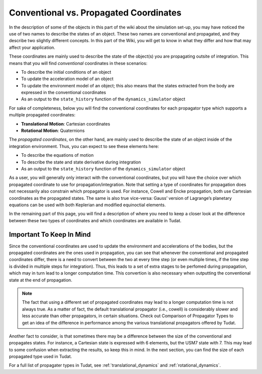 =======================================
Conventional vs. Propagated Coordinates
=======================================

In the description of some of the objects in this part of the wiki about the simulation set-up, you may have noticed the use of two names to describe the states of an object. These two names are conventional and propagated, and they describe two slightly different concepts. In this part of the Wiki, you will get to know in what they differ and how that may affect your application.

.. class:: Conventional Coordinates

	These coordinates are mainly used to describe the state of the object(s) you are propagating outsite of integration. This means that you will find *conventional* coordinates in these scenarios:

	- To describe the initial conditions of an object
	- To update the acceleration model of an object
	- To update the environment model of an object; this also means that the states extracted from the body are expressed in the conventional coordinates
	- As an output to the ``state_history`` function of the ``dynamics_simulator`` object


	For sake of completeness, below you will find the conventional coordinates for each propagator type which supports a multiple propagated coordinates:

	- **Translational Motion**: Cartesian coordinates
	- **Rotational Motion**: Quaternions


.. class:: Propagated Coordinates

	The *propagated coordinates*, on the other hand, are mainly used to describe the state of an object inside of the integration environment. Thus, you can expect to see these elements here:

	- To describe the equations of motion
	- To describe the state and state derivative during integration
	- As an output to the ``state_history`` function of the ``dynamics_simulator`` object

As a user, you will generally only interact with the conventional coordinates, but you will have the choice over which propagated coordinate to use for propagation/integration. Note that setting a type of coordinates for propagation does not necessarily also constrain which propagator is used. For instance, Cowell and Encke propagation, both use Cartesian coordinates as the propagated states. The same is also true vice-versa: Gauss’ version of Lagrange’s planetary equations can be used with both Keplerian and modified equinoctial elements.

In the remaining part of this page, you will find a description of where you need to keep a closer look at the difference between these two types of coordinates and which coordinates are available in Tudat.

Important To Keep In Mind
-------------------------

Since the conventional coordinates are used to update the environment and accelerations of the bodies, but the propagated coordinates are the ones used in propagation, you can see that whenever the conventional and propagated coordinates differ, there is a need to convert between the two at every time step (or even multiple times, if the time step is divided in multiple steps for integration). Thus, this leads to a set of extra stages to be perfomed during propagation, which may in turn lead to a longer computation time. This convertion is also necessary when outputting the conventional state at the end of propagation.

.. note::

	The fact that using a different set of propagated coordinates may lead to a longer computation time is not always true. As a matter of fact, the default translational propagator (i.e., cowell) is considerably slower and less accurate than other propagators, in certain situations. Check out Comparison of Propagator Types to get an idea of the difference in performance among the various translational propagators offered by Tudat.

Another fact to consider, is that sometimes there may be a difference between the size of the conventional and propagates states. For instance, a Cartesian state is expressed with 6 elements, but the USM7 state with 7. This may lead to some confusion when extracting the results, so keep this in mind. In the next section, you can find the size of each propagated type used in Tudat.

For a full list of propagater types in Tudat, see :ref:`translational_dynamics` and :ref:`rotational_dynamics`.